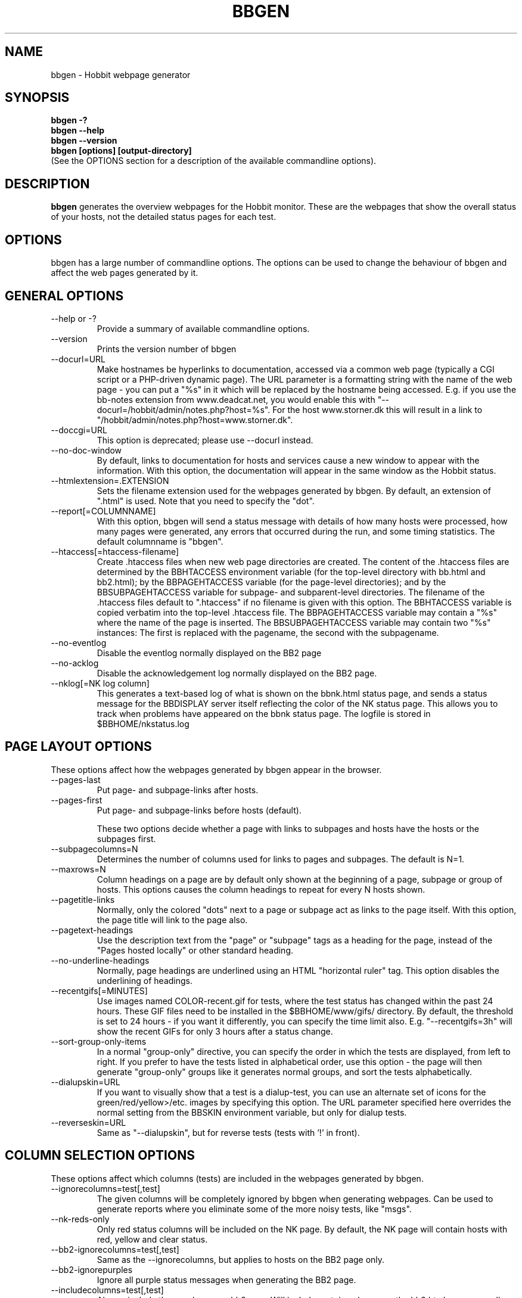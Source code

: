 .TH BBGEN 1 "Version 4.0.3:  8 May 2005" "Hobbit Monitor"
.SH NAME
bbgen \- Hobbit webpage generator
.SH SYNOPSIS
.B "bbgen -?"
.br
.B "bbgen --help"
.br
.B "bbgen --version"
.br
.B "bbgen [options] [output-directory]"
.br
(See the OPTIONS section for a description of the available commandline options).

.SH DESCRIPTION
\fBbbgen\fR
generates the overview webpages for the Hobbit monitor. These are the webpages
that show the overall status of your hosts, not the detailed status pages for 
each test.

.SH OPTIONS
bbgen has a large number of commandline options.  The options
can be used to change the behaviour of bbgen and affect the web pages generated 
by it.

.SH GENERAL OPTIONS
.sp
.IP "--help or -?"
Provide a summary of available commandline options.
.sp
.IP "--version"
Prints the version number of bbgen
.sp
.IP "--docurl=URL"
Make hostnames be hyperlinks to documentation, accessed via a common
web page (typically a CGI script or a PHP-driven dynamic page). The URL 
parameter is a formatting string with the name of the web page - you can 
put a "%s" in it which will be replaced by the hostname being accessed. 
E.g. if you use the bb-notes extension from www.deadcat.net, you would
enable this with "--docurl=/hobbit/admin/notes.php?host=%s". For the host 
www.storner.dk this will result in a link to 
"/hobbit/admin/notes.php?host=www.storner.dk". 
.sp
.IP "--doccgi=URL"
This option is deprecated; please use --docurl instead.
.sp
.IP "--no-doc-window"
By default, links to documentation for hosts and services cause a new
window to appear with the information. With this option, the documentation
will appear in the same window as the Hobbit status.
.sp
.IP "--htmlextension=.EXTENSION"
Sets the filename extension used for the webpages generated by bbgen. 
By default, an extension of ".html" is used.  Note that you need to 
specify the "dot".
.sp
.IP "--report[=COLUMNNAME]"
With this option, bbgen will send a status message with details of how 
many hosts were processed, how many pages were generated, any errors 
that occurred during the run, and some timing statistics. The default 
columnname is "bbgen".
.sp
.IP "--htaccess[=htaccess-filename]"
Create .htaccess files when new web page directories are created. The 
content of the .htaccess files are determined by the BBHTACCESS environment 
variable (for the top-level directory with bb.html and bb2.html); by the 
BBPAGEHTACCESS variable (for the page-level directories); and by the 
BBSUBPAGEHTACCESS variable for subpage- and subparent-level directories.
The filename of the .htaccess files default to ".htaccess" if no filename
is given with this option.
The BBHTACCESS variable is copied verbatim into the top-level .htaccess file.
The BBPAGEHTACCESS variable may contain a "%s" where the name of the
page is inserted.
The BBSUBPAGEHTACCESS variable may contain two "%s" instances: The first is
replaced with the pagename, the second with the subpagename.
.sp
.IP "--no-eventlog"
Disable the eventlog normally displayed on the BB2 page
.sp
.IP "--no-acklog"
Disable the acknowledgement log normally displayed on the BB2 page.
.sp
.IP "--nklog[=NK log column]"
This generates a text-based log of what is shown on the bbnk.html
status page, and sends a status message for the BBDISPLAY server itself
reflecting the color of the NK status page. This allows you to track
when problems have appeared on the bbnk status page. The logfile is
stored in $BBHOME/nkstatus.log

.SH PAGE LAYOUT OPTIONS
These options affect how the webpages generated by bbgen appear in the
browser.
.sp
.IP "--pages-last"
Put page- and subpage-links after hosts.
.IP "--pages-first"
Put page- and subpage-links before hosts (default).
.sp 
These two options decide whether a page with links to subpages and hosts 
have the hosts or the subpages first.
.sp
.IP "--subpagecolumns=N"
Determines the number of columns used for links to pages 
and subpages. The default is N=1.
.sp
.IP "--maxrows=N"
Column headings on a page are by default only shown at the beginning
of a page, subpage or group of hosts. This options causes the column
headings to repeat for every N hosts shown.
.sp
.IP "--pagetitle-links"
Normally, only the colored "dots" next to a page or subpage act as links
to the page itself. With this option, the page title will link to the
page also.
.sp
.IP "--pagetext-headings"
Use the description text from the "page" or "subpage" tags as a heading
for the page, instead of the "Pages hosted locally" or other standard
heading.
.sp
.IP "--no-underline-headings"
Normally, page headings are underlined using an HTML "horizontal ruler"
tag. This option disables the underlining of headings.
.sp
.IP "--recentgifs[=MINUTES]"
Use images named COLOR-recent.gif for tests, where the test status
has changed within the past 24 hours. These GIF files need to be installed
in the $BBHOME/www/gifs/ directory. By default, the threshold is set to 24
hours - if you want it differently, you can specify the time limit also.
E.g. "--recentgifs=3h" will show the recent GIFs for only 3 hours after
a status change.
.sp
.IP "--sort-group-only-items"
In a normal "group-only" directive, you can specify the order in which the
tests are displayed, from left to right. If you prefer to have the tests
listed in alphabetical order, use this option - the page will then generate
"group-only" groups like it generates normal groups, and sort the tests
alphabetically.
.sp
.IP "--dialupskin=URL"
If you want to visually show that a test is a dialup-test, you can use
an alternate set of icons for the green/red/yellow>/etc. images by
specifying this option. The URL parameter specified here overrides the
normal setting from the BBSKIN environment variable, but only for dialup
tests.
.sp
.IP "--reverseskin=URL"
Same as "--dialupskin", but for reverse tests (tests with '!' in front).

.SH COLUMN SELECTION OPTIONS
These options affect which columns (tests) are included in the webpages
generated by bbgen.
.sp
.IP "--ignorecolumns=test[,test]"
The given columns will be completely ignored by bbgen when generating 
webpages. Can be used to generate reports where you eliminate
some of the more noisy tests, like "msgs".
.sp
.IP "--nk-reds-only"
Only red status columns will be included on the NK page. By default,
the NK page will contain hosts with red, yellow and clear status.
.sp
.IP "--bb2-ignorecolumns=test[,test]"
Same as the --ignorecolumns, but applies to hosts on the BB2 page only.
.sp
.IP "--bb2-ignorepurples"
Ignore all purple status messages when generating the BB2 page.
.sp
.IP "--includecolumns=test[,test]"
Always include these columns on bb2 page Will include certain columns on 
the bb2.html page, regardless of its color. Normally, bb2.html drops a 
test-column, if all tests are green. This can be used e.g. to always have 
a link to the LARRD data from your bb2.html page.
.sp
.IP "--eventignore=test[,test]"
Ignore these tests in the BB2 event log display.

.SH STATUS PROPAGATION OPTIONS
These options suppress the normal propagation of a status upwards in the
page hierarchy. Thus, you can have a test with status yellow or red, but still
have the entire page green. It is useful for tests that need not cause an alarm,
but where you still want to know the actual status.
These options set global defaults for all hosts; you can use the NOPROPRED
and NOPROPYELLOW tags in the 
.I bb-hosts(5)
file to apply similar limits on a per-host basis.
.sp
.IP "--nopropyellow=test[,test] or --noprop=test[,test]
Disable upwards status propagation when YELLOW. The "--noprop" option
is deprecated and should not be used.
.sp
.IP "--noproppurple=test[,test]"
Disable upwards status propagation when PURPLE.
.sp
.IP "--nopropred=test[,test]"
Disable upwards status propagation when RED or YELLOW.
.sp
.IP "--nopropack=test[,test]"
Disable upwards status propagation when status has been
acknowledged. If you want to disable all acked tests from
being propageted, use "--nopropack=*".

.SH PURPLE STATUS OPTIONS
Purple statuses occur when reporting of a test status stops.
A test status is valid for a limited amount of time - normally
30 minutes - and after this time, the test becomes purple.
.sp
.IP "--purplelog=FILENAME"
Generate a logfile of all purple status messages.

.SH ALTERNATE PAGESET OPTIONS
.sp
.IP "--pageset=PAGESETNAME"
Build webpages for an alternate pageset than the default. See
the PAGESETS section below.
.sp
.IP "--template=TEMPLATE"
Use an alternate template for header and footer files. Typically used
together the the "--pageset" option; see the PAGESETS section below.

.SH ALTERNATE OUTPUT FORMATS
.sp
.IP "--wml[=test1,test2,...]"
This option causes bbgen to generate a set of WML "card" files that 
can be accessed by a WAP device (cell phone, PDA etc.) The generated 
files contain the hosts that have a RED or YELLOW status on tests 
specified.  This option can define the default tests to include - 
the defaults can be overridden or amended using the "WML:" or "NK:" 
tags in the
.I bb-hosts(5)
file. If no tests are specified, all tests will be included.
.sp
.IP "--nstab=FILENAME"
Generate an HTML file suitable for a Netscape 6/Mozilla sidebar
entry. To actually enable your users to obtain such a sidebar
entry, you need this Javascript code in a webpage (e.g. you can
include it in the $BBHOME/web/bb_header file):
.sp
<SCRIPT TYPE="text/javascript">
.br
<!--
.br
function addNetscapePanel() {
.br
   if ((typeof window.sidebar == "object") && 
       (typeof window.sidebar.addPanel == "function"))
.br
      window.sidebar.addPanel ("Hobbit", 
.br
            "http://your.server.com/nstab.html","");
.br
   else
.br
      alert("Sidebar only for Mozilla or Netscape 6+");
.br
}
.br
//-->
.br
</SCRIPT>
.sp
and then you can include a "Add this to sidebar" link using this as a template:
.sp
   <A HREF="javascript:addNetscapePanel();">Add to Sidebar</A>
.sp
or if you prefer to have the standard Netscape "Add tab" button, you 
would do it with
.sp
   <A HREF="javascript:addNetscapePanel();">
.br
      <IMG SRC="/gifs/add-button.gif" HEIGHT=45 WIDTH=100
.br
           ALT="[Add Sidebar]" STYLE="border:0">
.br
   </A>
.sp
The "add-button.gif" is available from Netscape at
http://developer.netscape.com/docs/manuals/browser/sidebar/add-button.gif.

If FILENAME does not begin with a slash, the Netscape sidebar file
is placed in the $BBHOME/www/ directory.

.IP "--nslimit=COLOR"
The minimum color to include in the Netscape Sidebar - default is "red",
meaning only critical alerts are included. If you want to include
warnings also, use "--nslimit=yellow".

.IP "--rss
Generate RSS/RDF content delivery stream of your Hobbit
alerts. This output format can be dynamically embedded in other web
pages, much like the live newsfeeds often seen on web sites. Two RSS files
will be generated, one reflects the BB2 page, the other reflects the BBNK
page. They will be in the "bb2.rss" and "bbnk.rss" files, respectively.
In addition, an RSS file will be generated for each page and/or subpage
listing the hosts present on that page or subpage.
.br
The FILENAME parameter previously allowed on the --rss option is now obsolete.
.br
For more information about RSS/RDF content feeds, please see 
http://www.syndic8.com/.
.sp
.IP "--rssextension=.EXTENSION"
Sets the filename extension used for the RSS files generated by bbgen. 
By default, an extension of ".rss" is used.  Note that you need to 
specify the "dot".
.sp
.IP "--rssversion={0.91|0.92|1.0|2.0}"
The desired output format of the RSS/RDF feed. Version 0.91 appears to 
be the most commonly used format, and is the default if this option is
omitted.
.sp
.IP "--rsslimit=COLOR"
The minimum color to include in the RSS feed - default is "red",
meaning only critical alerts are included. If you want to include
warnings also, use "--rsslimit=yellow".


.SH OPTIONS USED BY CGI FRONT-ENDS
.IP "--reportopts=START:END:DYNAMIC:STYLE"
Invoke bbgen in report-generation mode. This is normally used by the
.I bb-rep.cgi(1)
CGI script, but may also be used directly when pre-generating reports.
The START parameter is the start-time for the report in Unix time_t
format (seconds since Jan 1st 1970 00:00 UTC); END is the end-time for
the report; DYNAMIC is 0 for a pre-built report and 1 for a dynamic
(on-line) report; STYLE is "crit" to include only critical (red)
events, "non-crit" to include all non-green events, and "all" to
include all events.
.sp
.IP "--csv=FILENAME"
Used together with --reportopts, this causes bbgen to generate an
availability report in the form of a comma-separated values (CSV) file.
This format is commonly used for importing into spreadsheets for further
processing.
.sp
.IP "--snapshot=TIME"
Generate a snapshot of the Hobbit pages, as they appeared at
TIME. TIME is given as seconds since Jan 1st 1970 00:00 UTC. Normally
used via the
.I bb-snapshot.cgi(1)
CGI script.

.SH DEBUGGING OPTIONS
.sp
.IP "--debug"
Causes bbgen to dump large amounts of debugging output to stdout,
if it was compiled with the -DDEBUG enabled. When reporting a 
problem with bbgen, please try to reproduce the problem and
provide the output from running bbgen with this option.
.sp
.IP "--timing"
Dump information about the time spent by various parts of bbgen
to stdout. This is useful to see what part of the processing is
responsible for the run-time of bbgen.
.br
Note: This information is also provided in the output sent to the 
Hobbit display when using the "--report" option.


.SH BUILDING ALTERNATE PAGESETS
With version 1.4 of bbgen comes the possibility to generate
multiple sets of pages from the same data.
.br
Suppose you have two groups of people looking at the BB
webpages.  Group A wants to have the hosts grouped by the client, 
they belong to. This is how you have Hobbit set up - the default pageset.
Now group B wants to have the hosts grouped by operating system - 
let us call it the "os" set.  Then you would add the page layout to 
bb-hosts like this:
.sp
ospage    win          Microsoft Windows
.br
ossubpage   win-nt4      MS Windows NT 4
.br
osgroup NT4 File servers
.br
osgroup NT4 Mail servers
.br
ossubpage   win-xp       MS Windows XP
.br
ospage    unix         Unix
.br
ossubpage   unix-sun     Solaris
.br
ossubpage   unix-linux   Linux
.sp
This defines a set of pages with one top-level page (the
bb.html page), two pages linked from bb.html (win.html 
and unix.html), and from e.g. the win.html page there are
subpages win-nt4.html and win-xp.html
.br
The syntax is identical to the normal "page" and "subpage"
directives in bb-hosts, but the directive is prefixed with
the pageset name. Dont put any hosts in-between the page
and subpage directives - just add all the directives at
the top of the bb-hosts file.
.br
How do you add hosts to the pages, then ? Simple - just put
a tag "OS:win-xp" on the host definition line. The "OS" 
must be the same as prefix used for the pageset names, 
but in uppercase. The "win-xp" must match one of the 
pages or subpages defined within this pageset.  E.g.
.sp
207.46.249.190  www.microsoft.com # OS:win-xp http://www.microsoft.com/
.br
64.124.140.181  www.sun.com # OS:unix-sun http://www.sun.com/
.sp
If you want the host to appear inside a group defined on 
that page, you must identify the group by number, starting
at 1. E.g. to put a host inside the "NT4 Mail servers"
group in the example above, use "OS:win-nt4,2" (the 
second group on the "win-nt4" page).
.br
If you want the host to show up on the frontpage instead
of a subpage, use "OS:*" .
.sp
All of this just defines the layout of the new pageset.
To generate it, you must run bbgen once for each pageset
you define - i.e. create an extension script like this:
.IP
.nf
#!/bin/sh

BBWEB="/hobbit/os" $BBHOME/bin/bbgen \\
	--pageset=os --template=os \\
	$BBHOME/www/os/
.fi
.LP
Save this to $BBHOME/ext/os-display.sh, and set this up to run as
a Hobbit extension; this means addng an extra section to hobbitlaunch.cfg
to run it.

This generates the pages. There are some important options used here:
.br
* BBWEB="/hobbit/os" environment variable, and the 
  "$BBHOME/www/os/" option work together, and places the 
  new pageset HTML files in a subdirectory off the normal 
  Hobbit webroot. If you normally access the Hobbit pages as 
  "http://hobbit.acme.com/hobbit/", you will then access 
  the new pageset as "http://hobbit.acme.com/hobbit/os/"
  NB: The directory given as BBWEB must contain a symbolic 
  link to the $BBHOME/www/html/ directory, or links to 
  individual status messages will not work. Similar links 
  should be made for the gifs/, help/ and notes/ 
  directories.
.br
* "--pageset=os" tells bbgen to structure the webpages 
  using the "os" layout, instead of the default layout.
.br
* "--template=os" tells bbgen to use a different set of 
  header- and footer-templates. Normally bbgen uses the 
  standard template in $BBHOME/web/bb_header and 
  .../bb_footer - with this option, it will instead use 
  the files "os_header" and "os_footer" from the 
  $BBHOME/web/ directory. This allows you to customize 
  headers and footers for each pageset. If you just want 
  to use the normal template, you can omit this option.

.SH USING BBGEN FOR REPORTS
bbgen reporting is implemented via drop-in replacements for the
standard Hobbit reporting scripts (bb-rep.sh and bb-replog.sh) installed 
in your webservers cgi-bin directory.

These two shell script have been replaced with two very small
shell-scripts, that merely setup the Hobbit environment variables,
and invoke the 
.I bb-rep.cgi(1)
or
.I bb-replog.cgi(1)
scripts in $BBHOME/bin/

You can use bbgen commandline options when generating reports,
e.g. to exclude certain types of tests (e.g. "--ignorecolumns=msgs") 
from the reports, to specify the name of the LARRD- and info-
columns that should not be in the report, or to format the report 
differently (e.g. "--subpagecolumns=2"). If you want certain
options to be used when a report is generated from the web
interface, put these options into your $BBHOME/etc/hobbitserver.cfg
file in the BBGENREPOPTS environment variable.

The report files generated by bbgen are stored in individual 
directories (one per report) below the $BBHOME/www/rep/ directory.
These should be automatically cleaned up - as new reports are
generated, the old ones get removed.

After installing, try generating a report. You will probably see that
the links in the upper left corner (to bb-ack.html, bb2.html etc.)
no longer works. To fix these, change your $BBHOME/web/bbrep_header
file so these links do not refer to "&BBWEB" but to the normal 
URL prefix for your Hobbit pages.


.SH SLA REPORTING
bbgen reporting allows for the generation of true SLA (Service
Level Agreement) reports, also for service periods that are not
24x7. This is enabled by defining a "REPORTTIME:timespec" tag
for the hosts to define the service period, and optionally a 
"WARNPCT:level" tag to define the agreed availability.

Note: See 
.I bb-hosts(5)
for the exact syntax of these options.

"REPORTTIME:timespec" specifies the time of day when the service
is expected to be up and running. By default this is 24 hours 
a day, all days of the week. If your SLA only covers Mon-Fri
7am - 8pm, you define this as "REPORTTIME=W:0700:2000", and the
report generator will then compute both the normal 24x7 availability
but also a "SLA availability" which only takes the status of the
host during the SLA period into account.

The DOWNTIME:timespec parameter affects the SLA availability
calculation. If an outage occurs during the time defined as
possible "DOWNTIME", then the failure is reported with a status
of "blue". (The same color is used if you "disable" then host
using the Hobbit "disable" function). The time when the 
test status is "blue" is not included in the SLA calculation,
neither in the amount of time where the host is considered down,
nor in the total amount of time that the report covers. So
"blue" time is effectively ignored by the SLA availability 
calculation, allowing you to have planned downtime without
affecting the reported SLA availability.

Example: A host has "DOWNTIME:*:0700:0730 REPORTTIME=W:0600:2200"
because it is rebooted every day between 7am and 7.30am, but the
service must be available from 6am to 10pm. For the day of the
report, it was down from 7:10am to 7:15am (the planned reboot),
but also from 9:53pm to 10:15pm. So the events for the day are:

   0700 : green for 10 minutes (600 seconds)
   0710 : blue for 5 minutes (300 seconds)
   0715 : green for 14 hours 38 minutes (52680 seconds)
   2153 : red for 22 minutes (1320 seconds)
   2215 : green

The service is available for 600+52680 = 53280 seconds. It is
down (red) for 420 seconds (the time from 21:53 until 22:00 when
the SLA period ends). The total time included in the report is
15 hours (7am - 10pm) except the 5 minutes blue = 53700 seconds.
So the SLA availability is 53280/53700 = 99,22%

The "WARNPCT:level" tag is supported in the bb-hosts file, to set
the availability threshold on a host-by-host basis. This threshold
determines whether a test is reported as green, yellow or red in
the reports. A default value can be set for all hosts with the via 
the BBREPWARN environment variable, but overridden by this tag.
The level is given as a percentage, e.g. "WARNPCT:98.5"


.SH PRE-GENERATED REPORTS
Normally, bbgen produce reports that link to dynamically generated
webpages with the detailed status of a test (via the bb-replog.sh
CGI script).

It is possible to have bbgen produce a report without these
dynamic links, so the report can be exported to another server.
It may also be useful to pre-generate the reports, to lower the
load by having multiple users generate the same reports.

To do this, you must run bbgen with the "--reportopts" option 
to select the time interval that the report covers, the reporting
style (critical, non-green, or all events), and to request that
no dynamic pages are to be generated.

The syntax is:

   bbgen --reportopts=starttime:endtime:nodynamic:style

"starttime" and "endtime" are specified as Unix time_t values,
i.e. seconds since Jan 1st 1970 00:00 GMT. Fortunately, this 
can easily be computed with the GNU date utility if you use
the "+%s" output option. If you don't have the GNU date
utility, either pick that up from www.gnu.org; or you can
use the "etime" utility for the same purpose, which is
available from the archive at www.deadcat.net.

"nodynamic" is either 0 (for dynamic pages, the default) or
1 (for no dynamic, i.e. pre-generated, pages).

"style" is either "crit" (include critical i.e. red events only),
"nongr" (include all non-green events), or "all" (include all
events).

Other bbgen options can be used, e.g. "--ignorecolumns" if you 
want to exclude certain tests from the report. The LARRD and INFO
columns are automatically removed from the report, but you may 
have to specify the name of the LARRD- and info-columns if you 
do not use the default ("larrd" and "info", respectively).

You will normally also need to specify the BBWEB environment 
variable (it must match the base URL for where the report will
be made accessible from), and an output directory where the
report files are saved.  If you specify BBWEB, you should probably
also define the BBHELPSKIN and BBNOTESSKIN environment variables. 
These should point to the URL where your Hobbit help- and notes-files 
are located; if they are not defined, the links to help- and
notes-files will point inside the report directory and will
probably not work.

So a typical invocation of bbgen for a static report would be:

  START=`date +%s --date="22 Jun 2003 00:00:00"`
  END=`date +%s --date="22 Jun 2003 23:59:59"`
  BBWEB=/reports/bigbrother/daily/2003/06/22 \\
  BBHELPSKIN=/hobbit/help \\
  BBNOTESSKIN=/hobbit/notes \\
  bbgen --reportopts=$START:$END:1:crit \\
        --larrd=graphs --subpagecolumns=2 \\
        /var/www/docroot/reports/hobbit/daily/2003/06/22

The "BBWEB" setting means that the report will be available with
a URL of "http://www.server.com/reports/hobbit/daily/2003/06/22".
The report contains internal links that use this URL, so it cannot
be easily moved to another location.

The last parameter is the corresponding physical directory on your
webserver matching the BBWEB URL. You can of course create the report
files anywhere you like - perhaps on another machine - and then move
them to the webserver later on.

Note how the 
.I date(1)
utility is used to calculate the start- and end-time parameters.

.SH "SEE ALSO"
bb-hosts(5), hobbitserver.cfg(5), hobbitlaunch.cfg(5), bb-rep.cgi(1), 
bb-snapshot.cgi(1), hobbit(7)

